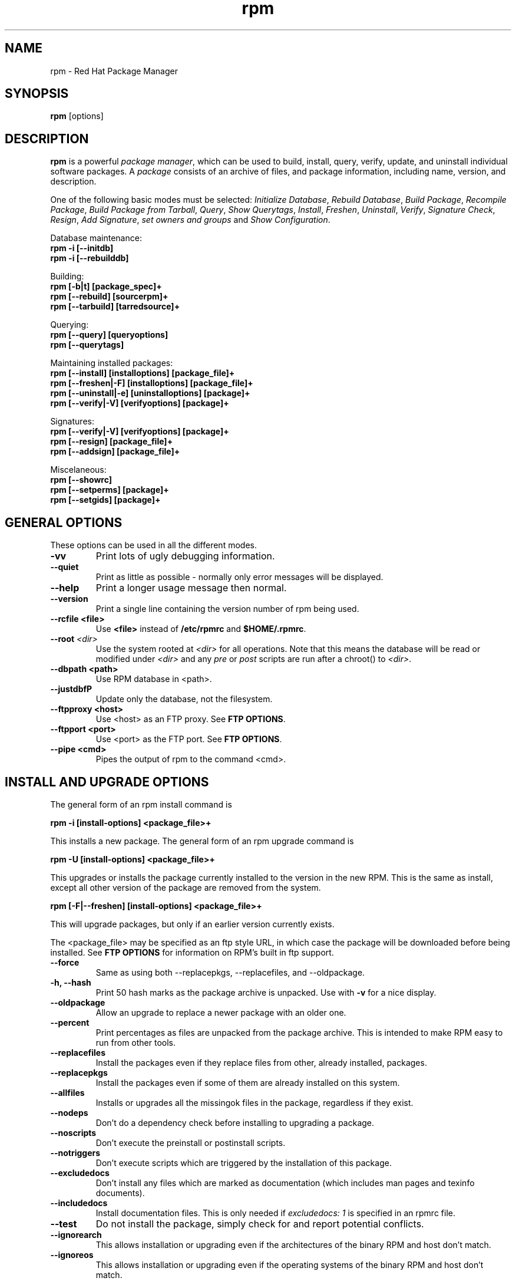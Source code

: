 .\" rpm - Red Hat Package Manager
.TH rpm 8 "22 December 1998" "Red Hat Software" "Red Hat Linux"
.SH NAME
rpm \- Red Hat Package Manager
.SH SYNOPSIS
\fBrpm\fP [options] 
.SH DESCRIPTION
\fBrpm\fP is a powerful \fIpackage manager\fP, which can be used to
build, install, query, verify, update, and uninstall individual
software packages.  A \fIpackage\fP consists of an archive of files,
and package information, including name, version, and description.

One of the following basic modes must be selected:
\fIInitialize Database\fP, \fIRebuild Database\fP, \fIBuild Package\fP, 
\fIRecompile Package\fP, \fIBuild Package from Tarball\fP, 
\fIQuery\fP, \fIShow Querytags\fP, \fIInstall\fP, \fIFreshen\fP, 
\fIUninstall\fP, \fIVerify\fP, \fISignature Check\fP, \fIResign\fP, 
\fIAdd Signature\fP, \fIset owners and groups\fR and \fIShow
Configuration\fP.



Database maintenance:
.br
.I "\fB    rpm \-i [\-\-initdb]\fP"
.br
.I "\fB    rpm \-i [\-\-rebuilddb]\fP"

Building:
.br
.I "\fB    rpm [\-b|t] [package_spec]+\fP"
.br
.I "\fB    rpm [\-\-rebuild] [sourcerpm]+\fP"
.br
.I "\fB    rpm [\-\-tarbuild] [tarredsource]+\fP"
.br

Querying:
.br
.I "\fB    rpm [\-\-query] [queryoptions]\fP"
.br
.I "\fB    rpm [\-\-querytags]\fP"
.br

Maintaining installed packages:
.br
.I "\fB    rpm [\-\-install] [installoptions] [package_file]+\fP"
.br
.I "\fB    rpm [\-\-freshen|\-F] [installoptions] [package_file]+\fP"
.br
.I "\fB    rpm [\-\-uninstall|\-e] [uninstalloptions] [package]+\fP"
.br
.I "\fB    rpm [\-\-verify|\-V] [verifyoptions] [package]+\fP"
.br

Signatures:
.br
.I "\fB    rpm [\-\-verify|\-V] [verifyoptions] [package]+\fP"
.br
.I "\fB    rpm [\-\-resign] [package_file]+\fP"
.br
.I "\fB    rpm [\-\-addsign] [package_file]+\fP"
.br

Miscelaneous:
.br
.I "\fB    rpm [\-\-showrc]\fP"
.br
.I "\fB    rpm [\-\-setperms] [package]+\fP"
.br
.I "\fB    rpm [\-\-setgids] [package]+\fP"
.br


.SH GENERAL OPTIONS
These options can be used in all the different modes.
.IP "\fB\-vv\fP"
Print lots of ugly debugging information.
.IP "\fB\-\-quiet\fP"
Print as little as possible \- normally only error messages will be
displayed.
.IP "\fB\-\-help\fP"
Print a longer usage message then normal.
.IP "\fB\-\-version\fP"
Print a single line containing the version number of rpm being used.
.IP "\fB\-\-rcfile <file>\fP"
Use \fB<file>\fP instead of  \fB/etc/rpmrc\fP and
\fB$HOME/.rpmrc\fP.
.IP "\fB\-\-root \fI<dir>\fP"
Use the system rooted at \fI<dir>\fP for all operations.  Note that
this means the database will be read or modified under \fI<dir>\fP and
any \fIpre\fP or \fIpost\fP scripts are run after a chroot() to \fI<dir>\fP.
.IP "\fB\-\-dbpath <path>\fP"
Use RPM database in <path>.
.IP "\fB\-\-justdbfP"
Update only the database, not the filesystem.
.IP "\fB\-\-ftpproxy <host>\fP"
Use <host> as an FTP proxy. See \fBFTP OPTIONS\fP.
.IP "\fB\-\-ftpport <port>\fP"
Use <port> as the FTP port. See \fBFTP OPTIONS\fP.
.IP "\fB\-\-pipe <cmd>\fP"
Pipes the output of rpm to the command <cmd>.

.SH INSTALL AND UPGRADE OPTIONS
The general form of an rpm install command is
.PP
	\fBrpm \-i [install\-options] <package_file>+\fP
.PP
This installs a new package.
The general form of an rpm upgrade command is
.PP
	\fBrpm \-U [install\-options] <package_file>+\fP
.PP
This upgrades or installs the package currently installed to the version
in the new RPM.  This is the same as install, except all other version of
the package are removed from the system. 
.PP
	\fBrpm [\-F|--freshen] [install\-options] <package_file>+\fP
.PP
This will upgrade packages, but only if an earlier version currently
exists.


The <package_file> may be specified as an ftp style URL, in which case
the package will be downloaded before being installed. See \fBFTP
OPTIONS\fP for information on RPM's built in ftp support.
.PP
.IP "\fB\-\-force\fP"
Same as using both \-\-replacepkgs, \-\-replacefiles, and 
\-\-oldpackage.
.IP "\fB\-h, \-\-hash\fP"
Print 50 hash marks as the package archive is unpacked.  Use
with \fB\-v\fP for a nice display.
.IP "\fB\-\-oldpackage\fP"
Allow an upgrade to replace a newer package with an older one.
.IP "\fB\-\-percent\fP"
Print percentages as files are unpacked from the package archive. This
is intended to make RPM easy to run from other tools.
.IP "\fB\-\-replacefiles\fP"
Install the packages even if they replace files from other, already
installed, packages.
.IP "\fB\-\-replacepkgs\fP"
Install the packages even if some of them are already installed on this
system.
.IP "\fB\-\-allfiles\fP"
Installs or upgrades all the missingok files in the package, regardless if
they exist.
.IP "\fB\-\-nodeps\fP"
Don't do a dependency check before installing to upgrading a package.
.IP "\fB\-\-noscripts\fP"
Don't execute the preinstall or postinstall scripts.
.IP "\fB\-\-notriggers\fP"
Don't execute scripts which are triggered by the installation of this package.
.IP "\fB\-\-excludedocs\fP"
Don't install any files which are marked as documentation (which includes
man pages and texinfo documents).
.IP "\fB\-\-includedocs\fP"
Install documentation files. This is only needed if \fIexcludedocs: 1\fP
is specified in an rpmrc file.
.IP "\fB\-\-test\fP"
Do not install the package, simply check for and report potential
conflicts.
.IP "\fB\-\-ignorearch\fP"
This allows installation or upgrading even if the architectures of the
binary RPM and host don't match.
.IP "\fB\-\-ignoreos\fP"
This allows installation or upgrading even if the operating systems of the
binary RPM and host don't match.
.IP "\fB\-\-prefix <path>\fP"
This sets the installation prefix to <path> for relocatable packages.
.IP "\fB\-\-relocate <oldpath>=<newpath>\fP"
For relocatable packages, translates the files that would be put in
<oldpath> to <newpath>.
.IP "\fB\-\-badreloc\fP"
To be used in conjunction with \-\-relocate, this forces the relocation
even if the package isn't relocatable.
.IP "\fB\-\-noorder\fP"
Don't reorder the packages for an install. The list of packages would
normally be reordered to satisfy dependancies.


.SH QUERY OPTIONS
The general form of an rpm query command is
.PP
	\fBrpm \-q [query\-options]\fP
.PP
You may specify the format that package information should be printed 
in. To do this, you use the \fB[\-\-queryformat|\-qf]\fP option, followed
by the format string.

Query formats are modifed versions of the standard \fBprintf(3)\fP
formatting. The format is made up of static strings (which may include
standard C character escapes for newlines, tabs, and other special
characters) and \fBprintf(3)\fP type formatters. As \fBrpm\fP
already knows the type to print, the type specifier must be
omitted however, and replaced by the name of the header tag to
be printed, enclosed by \fB{}\fP characters. The 
\fBRPMTAG_\fP portion of the tag name may be omitted.

Alternate output formats may be requested by following the tag with
\fB:\fItypetag\fR. Currently, the following types are supported: \fBoctal\fR,
\fBdate\fR, \fBshescape\fR, \fBperms\fR, \fBfflags\fR, and \fBdepflags\fR.

For example, to print only the names of the packages queried, you
could use \fB%{NAME}\fP as the format string. To print the packages
name and distribution information in two columns, you could use
\fB%\-30{NAME}%{DISTRIBUTION}\fP.

\fBrpm\fP will print a list of all of the tags it knows about when
it is invoked with the \fB\-\-querytags\fP argument.

There are two subsets of options for querying: package selection, and
information selection.

Package selection options:
.br
.IP "\fB\fI<package_name>\fP"
Query installed package named \fB\fI<package_name>\fP.
.IP "\fB\-a\fP"
Query all installed packages
.IP "\fB\-\-whatrequires \fI<capability>\fP"
Query all packages that requires \fI<capability>\fP for proper functioning.
.IP "\fB\-\-whatprovides \fI<virtual>\fP"
Query all packages that provide the \fI<virtual>\fP capability.
.IP "\fB\-f \fI<file>\fP"
Query package owning \fI<file>\fP.
.IP "\fB\-\-group \fI<group>\fP"
Query packages with the group of \fI<group>\fP.
.IP "\fB\-p \fI<package_file>\fP"
Query an (uninstalled) package \fI<package_file>\fP. 
The <package_file> may be specified as an ftp style URL, in which case
the package header will be downloaded and queried. See \fBFTP
OPTIONS\fP for information on RPM's built in ftp support.
.IP "\fB\-\-querybynumber \fI<num>\fP"
Query the <num>th database entry directly; this is helpful for debugging 
purposes.
.IP "\fB\-\-triggeredby \fI<pkg>\fP"
Query packages that are triggered by packages <pkg>.

.P
Information selection options:
.br
.IP "\fB\-i\fP"
Display package information, including name, version, and description. This
uses the \fB\-\-queryformat\fP if one was specified.
.IP "\fB\-R\fP"
List packages this one depends on (same as \fB\-\-requires\fP).
.IP "\fB\-\-provides\fP"
List capabilities this package provides.
.IP "\fB\-\-changelog\fP"
Display change information for the package.
.IP "\fB\-l\fP"
List files in package.
.IP "\fB\-s\fP"
Display the \fIstates\fP of files in the package (implies \fB\-l\fP).  
The state of each file is
either \fInormal\fP, \fInot installed\fP, or \fIreplaced\fP.
.IP "\fB\-d\fP"
List only documentation files (implies \fB\-l\fP).  
.IP "\fB\-c\fP"
List only configuration files (implies \fB\-l\fP).  
.IP "\fB\-\-scripts\fP"
List the package specific shell scripts that are used as part of the 
installation and uninstallation processes, if there are any.
.IP "\fB\-\-triggers\fP"
Display the trigger scripts, if any, which are contained in the package.
.IP "\fB\-\-dump\fP"
Dump file information as follows: path size mtime md5sum mode
owner group isconfig isdoc rdev symlink. This must be used with
at least one of \fB\-l\fP, \fB\-c\fP, \fB\-d\fP.
.IP "\fB\-\-last\fP"
Orders the package listing by install time such that the latest packages
are at the top.
.IP "\fB\-\-querybypkg\fP"
This lists all the files in each package.
.IP "\fB\-\-triggerscripts\fP"
Shows all the trigger scripts for the selected packages.

.SH VERIFY OPTIONS
The general form of an rpm verify command is
.PP
	\fBrpm \-V|\-y|\-\-verify [verify\-options]\fP
.PP
Verifying a package compares information about the installed
files in the package with information about the files taken from the
original package and stored in the rpm database.  Among other things,
verifying compares the size, MD5 sum, permissions, type, owner and group
of each file.  Any discrepencies are displayed.  The package specification
options are the same as for package querying.

Files that were not installed from the package, for example documentation
files excluded on installation using the "\fB\-\-excludedocs\fP" option,
will be silently ignored.

Options that can be used in verify mode:

.IP "\fB\-\-nofiles\fP"
Ignores missing files when verifying.
.IP "\fB\-\-nomd5\fP"
Ignores MD5 checksum errors when verifying.
.IP "\fB\-\-nopgp\fP"
Ignores PGP checking errors when verifying.
.IP "\fB\-\-nofiles\fP"
Ignores missing files when verifying.


The format of the output is a string of 8 characters, a possible "\fBc\fP"
denoting a configuration file, and then the file name.  Each of the 8
characters denotes the result of a comparison of one attribute of the file
to the value of that attribute recorded in the RPM database.  A 
single "\fB.\fP" (period) means the test passed.  The following characters 
denote failure of certain tests:

.IP "\fB5\fP"
MD5 sum
.IP "\fBS\fP"
File size
.IP "\fBL\fP"
Symlink
.IP "\fBT\fP"
Mtime
.IP "\fBD\fP"
Device
.IP "\fBU\fP"
User
.IP "\fBG\fP"
Group
.IP "\fBM\fP"
Mode (includes permissions and file type)

.SH SIGNATURE CHECKING
The general form of an rpm signature check command is
.PP
	\fBrpm \-\-checksig <package_file>+\fP
.PP
This checks the PGP signature built into a package to ensure the integrity
and the origin of the package.
PGP configuration information is read from /etc/rpmrc.
See the section on PGP SIGNATURES for details.

.SH UNINSTALL OPTIONS
The general form of an rpm uninstall command is
.PP
	\fB    rpm \-e <package_name>+\fP
.PP
.IP "\fB\-\-allmatches\fP"
Remove all versions of the package which match \fI<package_name>\fR. Normally
an error is issued if \fI<package_name>\fR matches multiple packages.
.IP "\fB\-\-noscripts\fP"
Don't execute the preuninstall or postuninstall scripts.
.IP "\fB\-\-notriggers\fP"
Don't execute scripts which are triggered by the removal of this package.
.IP "\fB\-\-nodeps\fP"
Don't check dependencies before uninstalling the packages.
.IP "\fB\-\-test\fP"
Don't really uninstall anything, just go through the motions.  Useful in
conjunction with the \fB\-vv\fP option.

.SH BUILD OPTIONS
The general form of an rpm build command is
.PP
    \fBrpm \-[b|t]\fIO\fP [build\-options] <package_spec>+\fP
.PP
The argument used is \fB-b\fR if a spec file is being used to build the package
and \fB-t\fR if \fBRPM\fR should look inside of a gzipped (or compressed) tar
file for the spec file to use. After the first argument, the next argument
(\fIO\fR) specifies the stages of building and packaging to be done and
is one of:

.IP "\fB\-bp\fP"
Executes the "%prep" stage from the spec file.  Normally this
involves unpacking the sources and applying any patches.
.IP "\fB\-bl\fP"
Do a "list check".  The "%files" section from the spec file
is macro expanded, and checks are made to insure the files
exist.
.IP "\fB\-bc\fP"
Do the "%build" stage from the spec file (after doing the prep stage).
This generally involves the equivalent of a "make".
.IP "\fB\-bi\fP"
Do the "%install" stage from the spec file (after doing the prep
and build stages).  This generally involves the equivalent of a
"make install".
.IP "\fB\-bb\fP"
Build a binary package (after doing the prep, build, and install stages).
.IP "\fB\-bs\fP"
Build just the source package (after doing the prep, build, and install
stages).
.IP "\fB\-ba\fP"
Build binary and source packages (after doing the prep, build, and 
install stages).
.PP
The following options may also be used:
.IP "\fB\-\-short\-circuit\fP"
Skip straight to specified stage (ie, skip all stages leading up
to the specified stage).  Only valid with \fB\-bc\fP and \fB\-bi\fP.
.IP "\fB\-\-timecheck\fP"
Set the "timecheck" age (0 to disable).  This value can also
be set in rpmrc with "timecheck:".  The timecheck value expresses,
in seconds, the maximum age of a file being packaged.  Warnings
will be printed for all files beyond the timecheck age.
.IP "\fB\-\-clean\fP"
Remove the build tree after the packages are made.
.IP "\fB\-\-rmsource\fP"
Remove the sources and spec file after the build (may also be
used standalone, eg. "\fBrpm \-\-rmsource foo.spec\fP").
.IP "\fB\-\-test\fP"
Do not execute any build stages.
Useful for testing out spec files.
.IP "\fB\-\-sign\fP"
Embed a PGP signature in the package.  This signature can be used
to verify the integrity and the origin of the package.  See the
section on PGP SIGNATURES for /etc/rpmrc details.
.IP "\fB\-\-buildroot \fI<dir>\fP"
When building the package, override the BuildRoot tag with directory
\fI<dir>\fP.
.IP "\fB\-\-buildarch \fI<arch>\fP"
When building the package, set the architecture to \fI<arch>\fP. This will
be obsoleted by \fB\-\-buildarch\fI in later versions of RPM.
.IP "\fB\-\-buildos \fI<os>\fP"
When building the package, set the architecture to \fI<os>\fP. This will
be obsoleted by \fB\-\-buildarch\fI in later versions of RPM.


.SH REBUILD AND RECOMPILE OPTIONS

There are two other ways to invoke building with rpm:

.I "\fBrpm \-\-recompile <source_package_file>+\fP"

.I "\fBrpm \-\-rebuild <source_package_file>+\fP"

When invoked this way, rpm installs the named source package, and does
a prep, compile and install.  In addition, \fB\-\-rebuild\fP builds a new
binary package. When the build has completed, the build directory is
removed (as in \fB\-\-clean\fP) and the the sources and spec file for
the package are removed.

.SH SIGNING AN EXISTING RPM

.I "\fBrpm \-\-resign <binary_package_file>+\fP"

This option generates and inserts new signatures for the listed packages.
Any existing signatures are removed.

.I "\fBrpm \-\-addsign <binary_package_file>+\fP"

This option generates and appends new signatures for the listed packages
to those that already exist.

.SH PGP SIGNATURES

In order to use the signature feature RPM must be able to run PGP
(it must be installed and in your path), and it must be able to
find a public key ring with RPM public keys in it.  By default,
RPM uses the PGP defaults to find the keyrings (honoring PGPPATH).
If your key rings are not located where PGP expects them to be,
you must set the following in your /etc/rpmrc

.IP "\fBpgp_path\fP"
Replacement path for /usr/lib/rpm.  Must contain your key rings.
.PP

If you want to be able to sign packages you create yourself, you also
need to create your own public and secret key pair (see the PGP manual).
In addition to the above /etc/rpmrc entries, you should add the following:

.IP "\fBsignature\fP"
The signature type.  Right now only pgp is supported.
.IP "\fBpgp_name\fP"
The name of the "user" whose key you wish to use to sign your packages.
.PP

When building packages you then add \-\-sign to the command line.
You will be prompted for your pass phrase, and your package will
be built and signed.

.SH REBUILD DATABASE OPTIONS

The general form of an rpm rebuild database command is
.PP
	\fBrpm \-\-rebuilddb\fP
.PP

To rebuild a new database, do:
.PP
	\fBrpm \-\-initdb\fP
.PP

The only options for these modes are \fB-\-dbpath\fP and
\fB-\-root\fP.

.SH SHOWRC 

Running 

.PP
	\fBrpm \-\-showrc\fP

.PP
shows the values RPM will use for all of the options that may be set
in \fIrpmrc\fP files.

.SH FTP OPTIONS

RPM includes a simple FTP client to simplify installing and querying packages 
which are available over the internet. Package files for install, upgrade,
and query operations may be specified as an ftp style URL:

.PP
	\fBftp://<user>:<password>@hostname/path/to/package.rpm\fP
.PP
If the \fB@password\fP portion is omitted, the password will be prompted
for (once per user/hostname pair). If both the user and password are
omitted, anonymous ftp is used. In all cases passive (PASV) ftp transfers are
used.

RPM allows the folowing options to be used with ftp URLs:

.IP "\fB\--ftpproxy <hostname>\fP"
The host <hostname> will be used as a proxy server for all transfers, which
allows users to ftp through firewall machines which use proxy systems.  This
option may also be specified in an \fIrpmrc\fP file.

.IP "\fB\--ftpport <port>\fP"
Specifies the TCP port number to use for the ftp connection instead of
the default port.
This option may also be specified in an \fIrpmrc\fP file.

.SH FILES
.nf
/etc/rpmrc
~/.rpmrc
/var/lib/rpm/packages
/var/lib/rpm/pathidx
/var/lib/rpm/nameidx
/tmp/rpm*
.fi
.El
.SH SEE ALSO
.IR glint (8) ,
.IR rpm2cpio (8) ,
.B http://www.rpm.org/
.nf
.SH AUTHORS
.nf
Marc Ewing <marc@redhat.com>
Jeff Johnson <jbj@redhat.com>
Erik Troan <ewt@redhat.com>
.fi
